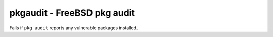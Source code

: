 pkgaudit - FreeBSD pkg audit
^^^^^^^^^^^^^^^^^^^^^^^^^^^^

Fails if ``pkg audit`` reports any vulnerable packages installed.

.. confval:: path

    :type: string
    :required: false
    :default: :file:`/usr/local/sbin/pkg`

    the path to the ``pkg`` binary
